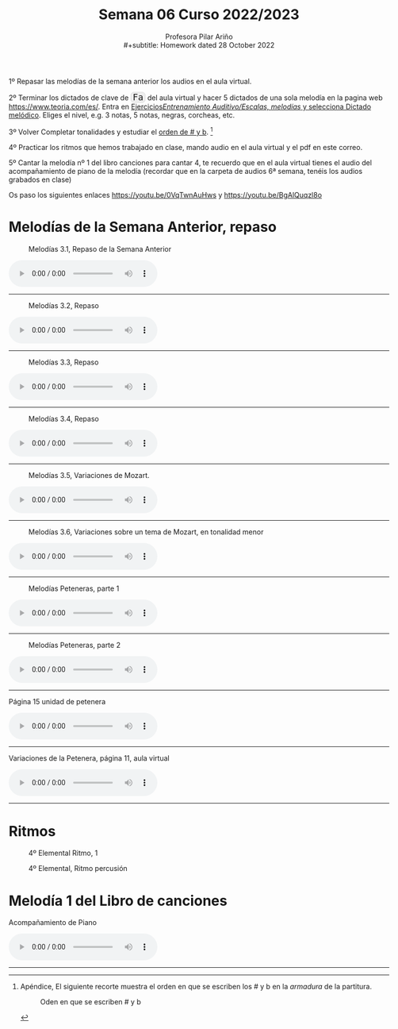 #+title: Semana 06 Curso 2022/2023
#+subtitle: Profesora Pilar Ariño \\
#+subtitle: Homework dated 28 October 2022
#+options: num:nil toc:2
#+HTML_HEAD: <style type="text/css">#table-of-contents{ font-size: 10pt; position: fixed; right: 0em; top: 0em; background: #F3F9FE; -webkit-box-shadow: 0 0 1em #777777; -moz-box-shadow: 0 0 1em #777777; -webkit-border-bottom-left-radius: 5px;-moz-border-radius-bottomleft: 5px; text-align: right; /* ensure doesn't flow off the screen when expanded */ max-height: 80%; overflow: auto; } #table-of-contents h2 {font-size: 10pt; max-width: 8em; font-weight: normal; padding-left: 0.5em; padding-left: 0.5em; padding-top: 0.05em; padding-bottom: 0.05em; } #table-of-contents #text-table-of-contents {display: none; text-align: left; } #table-of-contents:hover #text-table-of-contents {display: block; padding: 0.5em; clear: left; margin-top: -1.5em; } pre.src{position: static; } code{font-size: 1.1rem; border: 1px solid #ddd; background: #EEEEEE; -webkit-border-radius: 0.4em; -moz-border-radius: 0.4em; -ms-border-radius: 0.4em; -o-border-radius: 0.4em; border-radius: 0.4em; font-weight: normal; padding: 0 0.2em;}pre.src {background-color: #E5E5E5;} </style>
#+HTML_HEAD_EXTRA: <style type="text/css">body{max-width:80%; margin:auto; }</style>
#+HTML_LINK_HOME: ../index.html
#+HTML_LINK_UP: ../index.html 


1º Repasar las melodías de la semana anterior los audios en el aula virtual.

2º Terminar los dictados de clave de =Fa= del aula virtual y hacer 5 dictados de una sola melodía en la pagina web https://www.teoria.com/es/. Entra en [[https://www.teoria.com/es/ejercicios/md.php][Ejercicios/Entrenamiento Auditivo/Escalas, melodías/ y selecciona Dictado melódico]]. Eliges el nivel, e.g. 3 notas, 5 notas, negras, corcheas, etc.

3º Volver Completar tonalidades y estudiar el [[file:orden-sostenidos-bemoles-armadura.png][orden de # y b]]. [fn:1] 

4º Practicar los ritmos que hemos trabajado en clase, mando audio en el aula virtual y el pdf en este correo.

5º Cantar la melodía nº 1 del libro canciones para cantar 4, te recuerdo que en el aula virtual tienes el audio del acompañamiento de piano de la melodía (recordar que en la carpeta de audios 6ª semana, tenéis los audios grabados en clase)

Os paso los siguientes enlaces https://youtu.be/0VqTwnAuHws  y https://youtu.be/BgAlQuqzl8o

* Melodías de la Semana Anterior, repaso

#+CAPTION: Melodías 3.1, Repaso de la Semana Anterior
[[file:Melodias.3.1.png]]
#+BEGIN_EXPORT html
<audio controls>
  <source src="Melodias_3.1.m4a" type="audio/mpeg">

  Your browser does not support the audio element.
</audio>
 <br>
 <hr>
#+END_EXPORT

#+CAPTION: Melodías 3.2, Repaso 
[[file:Melodias.3.2.3.png]]

#+BEGIN_EXPORT html

<audio controls>
  <source src="Melodias_3.2.Repaso.m4a" type="audio/mpeg">

  Your browser does not support the audio element.
</audio>
 <br>
 <hr>
#+END_EXPORT

#+CAPTION: Melodías 3.3, Repaso
[[file:Melodias.3.3.png]]
#+BEGIN_EXPORT html

<audio controls>
  <source src="Melodias_3.3.Repaso.m4a" type="audio/mpeg">

  Your browser does not support the audio element.
</audio>
 <br>
 <hr>
#+END_EXPORT

#+CAPTION: Melodías 3.4, Repaso
[[file:Melodias.3.4.mus.png]]
#+BEGIN_EXPORT html

<audio controls>
  <source src="Melodias_3.4.Repaso.m4a" type="audio/mpeg">

  Your browser does not support the audio element.
</audio>
 <br>
 <hr>
#+END_EXPORT


#+CAPTION: Melodías 3.5, Variaciones de Mozart.
[[file:Variaciones.de.Mozart.mus.png]]
#+BEGIN_EXPORT html

<audio controls>
  <source src="Melodias_3.5_Variaciones_de_Mozart.m4a" type="audio/mpeg">

  Your browser does not support the audio element.
</audio>
 <br>
 <hr>
#+END_EXPORT


#+CAPTION: Melodías 3.6, Variaciones sobre un tema de Mozart, en tonalidad menor
[[file:Variaciones.sobre.un.tema.de.Mozart.Tonalidad.menor.png]]
#+BEGIN_EXPORT html

<audio controls>
  <source src="Melodias_3.6_Variaciones_sobre_un_tema_de_Mozart_Tonalidad_menor.m4a" type="audio/mpeg">

  Your browser does not support the audio element.
</audio>
 <br>
 <hr>
#+END_EXPORT

#+CAPTION: Melodías Peteneras, parte 1
[[file:melodias-Peteneras01.png]]
#+BEGIN_EXPORT html

<audio controls>
  <source src="Melodias_Peteneras_p01.m4a" type="audio/mpeg">

  Your browser does not support the audio element.
</audio>
 <br>
 <hr>
#+END_EXPORT

#+CAPTION: Melodías Peteneras, parte 2
[[file:melodias-Peteneras02.png]]
#+BEGIN_EXPORT html

<audio controls>
  <source src="Melodias_Peteneras_p02.m4a" type="audio/mpeg">

  Your browser does not support the audio element.
</audio>
 <br>
 <hr>
#+END_EXPORT

#+BEGIN_EXPORT html
 <p> Página 15 unidad de petenera </p>
<audio controls>
  <source src="Pagina_15_unidad_de_petenera.m4a" type="audio/mpeg">

  Your browser does not support the audio element.
</audio>
 <br>
 <hr>
#+END_EXPORT
#+BEGIN_EXPORT html

 <p>Variaciones de la Petenera, página 11, aula virtual</p>

<audio controls>
  <source src="Variaciones_de_la_Petenera_pagina_11_aula_virtual.m4a" type="audio/mpeg">

  Your browser does not support the audio element.
</audio>
 <br>
 <hr>
#+END_EXPORT
* Ritmos

#+CAPTION: 4º Elemental Ritmo, 1
[[file:4-ele-Ritmo1.png]]

#+CAPTION: 4º Elemental, Ritmo percusión
[[file:4-ele-Ritmo-1-percu.png]]
* Melodía 1 del Libro de canciones
#+BEGIN_EXPORT html

 <p>Acompañamiento de Piano</p>

<audio controls>
  <source src="Leccion_01.mp3" type="audio/mpeg">

  Your browser does not support the audio element.
</audio>
 <br>
 <hr>
#+END_EXPORT

[fn:1] Apéndice, El siguiente recorte muestra el orden en que se escriben los # y b en la /armadura/ de la partitura.
#+CAPTION: Oden en que se escriben # y b
[[file:orden-sostenidos-bemoles-armadura.png]]


